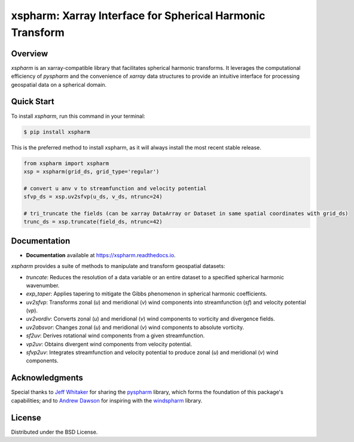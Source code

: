 ===========================================================
 xspharm: Xarray Interface for Spherical Harmonic Transform 
===========================================================

.. image:: https://img.shields.io/pypi/v/xspharm.svg
    :target: https://pypi.python.org/pypi/xspharm
    :alt: PyPI Version

.. image:: https://readthedocs.org/projects/xspharm/badge/?version=latest
    :target: https://xspharm.readthedocs.io/en/latest/?badge=latest
    :alt: Documentation Status

Overview
--------

`xspharm` is an xarray-compatible library that facilitates spherical harmonic transforms. It leverages the computational efficiency of `pyspharm` and the convenience of `xarray` data structures to provide an intuitive interface for processing geospatial data on a spherical domain.


Quick Start
-----------

To install `xspharm`, run this command in your terminal:

.. code-block:: console

    $ pip install xspharm

This is the preferred method to install xspharm, as it will always install the most recent stable release.


.. code-block:: python

    from xspharm import xspharm
    xsp = xspharm(grid_ds, grid_type='regular')

    # convert u anv v to streamfunction and velocity potential
    sfvp_ds = xsp.uv2sfvp(u_ds, v_ds, ntrunc=24)

    # tri_truncate the fields (can be xarray DataArray or Dataset in same spatial coordinates with grid_ds)
    trunc_ds = xsp.truncate(field_ds, ntrunc=42)


Documentation
-------------

* **Documentation** available at https://xspharm.readthedocs.io.

`xspharm` provides a suite of methods to manipulate and transform geospatial datasets:

- `truncate`: Reduces the resolution of a data variable or an entire dataset to a specified spherical harmonic wavenumber.
- `exp_taper`: Applies tapering to mitigate the Gibbs phenomenon in spherical harmonic coefficients.
- `uv2sfvp`: Transforms zonal (`u`) and meridional (`v`) wind components into streamfunction (`sf`) and velocity potential (`vp`).
- `uv2vordiv`: Converts zonal (`u`) and meridional (`v`) wind components to vorticity and divergence fields.
- `uv2absvor`: Changes zonal (`u`) and meridional (`v`) wind components to absolute vorticity.
- `sf2uv`: Derives rotational wind components from a given streamfunction.
- `vp2uv`: Obtains divergent wind components from velocity potential.
- `sfvp2uv`: Integrates streamfunction and velocity potential to produce zonal (`u`) and meridional (`v`) wind components.

Acknowledgments
---------------

Special thanks to `Jeff Whitaker`_ for sharing the `pyspharm`_ library, which forms the foundation of this package's capabilities; and to `Andrew Dawson`_ for inspiring with the `windspharm`_ library.

.. _Jeff Whitaker: https://github.com/jswhit
.. _Andrew Dawson: https://github.com/ajdawson
.. _pyspharm: https://github.com/jswhit/pyspharm
.. _windspharm: https://github.com/ajdawson/windspharm


License
-------
Distributed under the BSD License.
